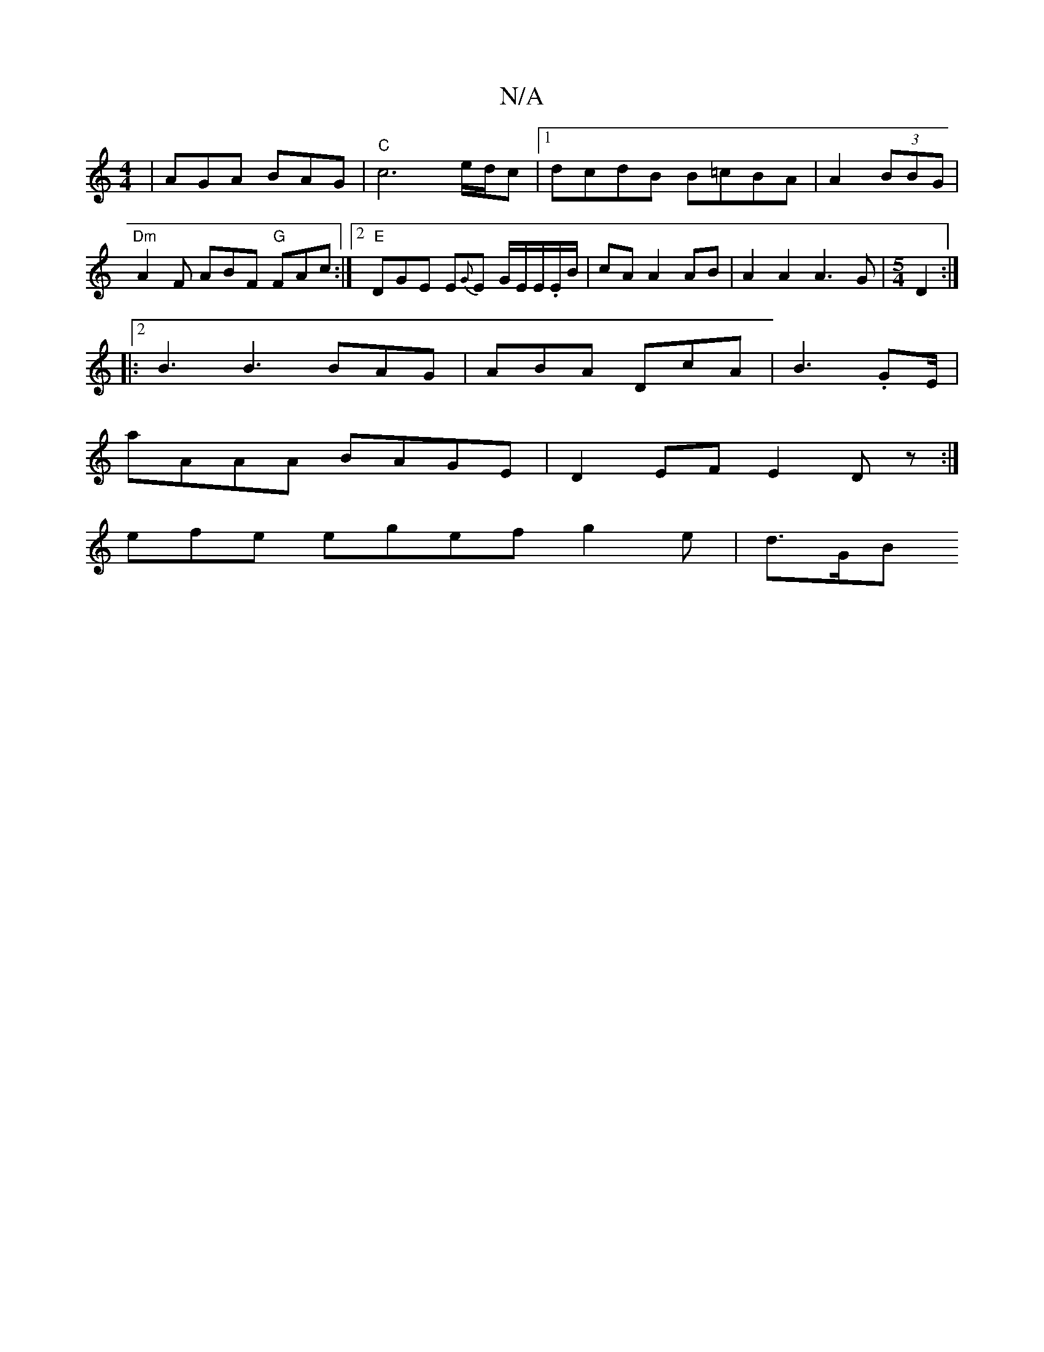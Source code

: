 X:1
T:N/A
M:4/4
R:N/A
K:Cmajor
 | AGA BAG |"C"c6 e/d/c|[1 dcdB B=cBA | A2 (3BBG|"Dm" A2 F ABF "G" FAc:|2 "E" DGE E{G}E G/E/E/.E/B/|cAA2 AB|A2A2A3G|[M:5/4] D2:|2
|: B3 B3 BAG|ABA DcA|B3 .GE/|
aAAA BAGE|D2EF E2Dz:|
efe egef g2e|d>GB 